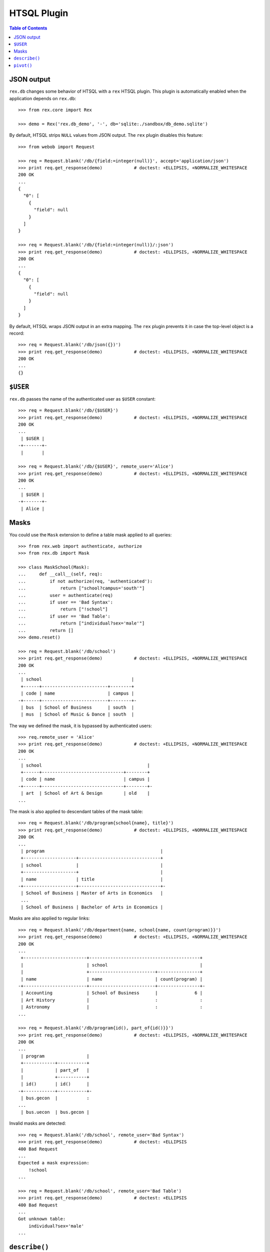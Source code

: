 ****************
  HTSQL Plugin
****************

.. contents:: Table of Contents


JSON output
===========

``rex.db`` changes some behavior of HTSQL with a ``rex`` HTSQL plugin.  This
plugin is automatically enabled when the application depends on ``rex.db``::

    >>> from rex.core import Rex

    >>> demo = Rex('rex.db_demo', '-', db='sqlite:./sandbox/db_demo.sqlite')

By default, HTSQL strips ``NULL`` values from JSON output.  The ``rex``
plugin disables this feature::

    >>> from webob import Request

    >>> req = Request.blank('/db/{field:=integer(null)}', accept='application/json')
    >>> print req.get_response(demo)            # doctest: +ELLIPSIS, +NORMALIZE_WHITESPACE
    200 OK
    ...
    {
      "0": [
        {
          "field": null
        }
      ]
    }

    >>> req = Request.blank('/db/{field:=integer(null)}/:json')
    >>> print req.get_response(demo)            # doctest: +ELLIPSIS, +NORMALIZE_WHITESPACE
    200 OK
    ...
    {
      "0": [
        {
          "field": null
        }
      ]
    }

By default, HTSQL wraps JSON output in an extra mapping.  The ``rex``
plugin prevents it in case the top-level object is a record::

    >>> req = Request.blank('/db/json({})')
    >>> print req.get_response(demo)            # doctest: +ELLIPSIS, +NORMALIZE_WHITESPACE
    200 OK
    ...
    {}


``$USER``
=========

``rex.db`` passes the name of the authenticated user as ``$USER`` constant::

    >>> req = Request.blank('/db/{$USER}')
    >>> print req.get_response(demo)            # doctest: +ELLIPSIS, +NORMALIZE_WHITESPACE
    200 OK
    ...
     | $USER |
    -+-------+-
     |       |

    >>> req = Request.blank('/db/{$USER}', remote_user='Alice')
    >>> print req.get_response(demo)            # doctest: +ELLIPSIS, +NORMALIZE_WHITESPACE
    200 OK
    ...
     | $USER |
    -+-------+-
     | Alice |


Masks
=====

You could use the ``Mask`` extension to define a table mask applied to all queries::

    >>> from rex.web import authenticate, authorize
    >>> from rex.db import Mask

    >>> class MaskSchool(Mask):
    ...     def __call__(self, req):
    ...         if not authorize(req, 'authenticated'):
    ...             return ["school?campus='south'"]
    ...         user = authenticate(req)
    ...         if user == 'Bad Syntax':
    ...             return ["!school"]
    ...         if user == 'Bad Table':
    ...             return ["individual?sex='male'"]
    ...         return []
    >>> demo.reset()

    >>> req = Request.blank('/db/school')
    >>> print req.get_response(demo)            # doctest: +ELLIPSIS, +NORMALIZE_WHITESPACE
    200 OK
    ...
     | school                                  |
     +------+-------------------------+--------+
     | code | name                    | campus |
    -+------+-------------------------+--------+-
     | bus  | School of Business      | south  |
     | mus  | School of Music & Dance | south  |

The way we defined the mask, it is bypassed by authenticated users::

    >>> req.remote_user = 'Alice'
    >>> print req.get_response(demo)            # doctest: +ELLIPSIS, +NORMALIZE_WHITESPACE
    200 OK
    ...
     | school                                        |
     +------+-------------------------------+--------+
     | code | name                          | campus |
    -+------+-------------------------------+--------+-
     | art  | School of Art & Design        | old    |
    ...

The mask is also applied to descendant tables of the mask table::

    >>> req = Request.blank('/db/program{school{name}, title}')
    >>> print req.get_response(demo)            # doctest: +ELLIPSIS, +NORMALIZE_WHITESPACE
    200 OK
    ...
     | program                                            |
     +--------------------+-------------------------------+
     | school             |                               |
     +--------------------+                               |
     | name               | title                         |
    -+--------------------+-------------------------------+-
     | School of Business | Master of Arts in Economics   |
     ...
     | School of Business | Bachelor of Arts in Economics |

Masks are also applied to regular links::

    >>> req = Request.blank('/db/department{name, school{name, count(program)}}')
    >>> print req.get_response(demo)            # doctest: +ELLIPSIS, +NORMALIZE_WHITESPACE
    200 OK
    ...
     +------------------------+------------------------------------------+
     |                        | school                                   |
     |                        +-------------------------+----------------+
     | name                   | name                    | count(program) |
    -+------------------------+-------------------------+----------------+-
     | Accounting             | School of Business      |              6 |
     | Art History            |                         :                :
     | Astronomy              |                         :                :
    ...

    >>> req = Request.blank('/db/program{id(), part_of{id()}}')
    >>> print req.get_response(demo)            # doctest: +ELLIPSIS, +NORMALIZE_WHITESPACE
    200 OK
    ...
     | program                |
     +------------+-----------+
     |            | part_of   |
     |            +-----------+
     | id()       | id()      |
    -+------------+-----------+-
     | bus.gecon  |           :
    ...
     | bus.uecon  | bus.gecon |

Invalid masks are detected::

    >>> req = Request.blank('/db/school', remote_user='Bad Syntax')
    >>> print req.get_response(demo)            # doctest: +ELLIPSIS
    400 Bad Request
    ...
    Expected a mask expression:
        !school
    ...

    >>> req = Request.blank('/db/school', remote_user='Bad Table')
    >>> print req.get_response(demo)            # doctest: +ELLIPSIS
    400 Bad Request
    ...
    Got unknown table:
        individual?sex='male'
    ...


``describe()``
==============

To determine the shape of the output, you can use the ``describe()`` command::

    >>> req = Request.blank('/db/school/:describe', accept='x-htsql/raw')
    >>> print req.get_response(demo)            # doctest: +ELLIPSIS, +NORMALIZE_WHITESPACE
    200 OK
    ...
    {
      "meta": {
        "domain": {
          "type": "list",
          "item": {
            "domain": {
              "type": "record",
              ...
            }
          }
        },
        ...
      }
    }

The ``describe()`` command requires one argument::

    >>> req = Request.blank('/db/describe()')
    >>> print req.get_response(demo)            # doctest: +ELLIPSIS, +NORMALIZE_WHITESPACE
    400 Bad Request
    ...
    Expected one argument
    While parsing:
        /describe()
         ^^^^^^^^^^


``pivot()``
===========

Use ``pivot()`` command to create a pivot table::

    >>> req = Request.blank('/db/school^campus{campus, count(^)}/:pivot', remote_user='Alice')
    >>> print req.get_response(demo)            # doctest: +ELLIPSIS, +NORMALIZE_WHITESPACE
    200 OK
    ...
     | school^campus       |
     +---------------------+
     | campus              |
     +-------+-----+-------+
     | north | old | south |
    -+-------+-----+-------+-
     |     1 |   4 |     2 |

By default, ``pivot()`` command uses the last two fields as the column label and a
summary value respectively.  You can explicitly specify which fields to use::

    >>> req = Request.blank('/db/school^campus{campus, count(^)}/:pivot(1,2)', remote_user='Alice')
    >>> print req.get_response(demo)            # doctest: +ELLIPSIS, +NORMALIZE_WHITESPACE
    200 OK
    ...
     | school^campus       |
     +---------------------+
     | campus              |
     +-------+-----+-------+
     | north | old | south |
    -+-------+-----+-------+-
     |     1 |   4 |     2 |

Out of range or non-numeric indexes are forbidden::

    >>> req = Request.blank('/db/school^campus{campus, count(^)}/:pivot(5)')
    >>> print req.get_response(demo)            # doctest: +ELLIPSIS, +NORMALIZE_WHITESPACE
    400 Bad Request
    ...
    'on' is out of range:
        5
    While processing:
        /school^campus{campus, count(^)}/:pivot(5)
                                          ^^^^^

    >>> req = Request.blank('/db/school^campus{campus, count(^)}/:pivot(1,5)')
    >>> print req.get_response(demo)            # doctest: +ELLIPSIS, +NORMALIZE_WHITESPACE
    400 Bad Request
    ...
    'by' is out of range:
        5
    While processing:
        /school^campus{campus, count(^)}/:pivot(1,5)
                                          ^^^^^

    >>> req = Request.blank('/db/school^campus{campus, count(^)}/:pivot(1,1)')
    >>> print req.get_response(demo)            # doctest: +ELLIPSIS, +NORMALIZE_WHITESPACE
    400 Bad Request
    ...
    'on' and 'by' should not coincide:
        1
    While processing:
        /school^campus{campus, count(^)}/:pivot(1,1)
                                          ^^^^^

    >>> req = Request.blank('/db/school^campus{campus, count(^)}/:pivot(code)')
    >>> print req.get_response(demo)            # doctest: +ELLIPSIS, +NORMALIZE_WHITESPACE
    400 Bad Request
    ...
    Expected an integer:
        code
    While parsing:
        /school^campus{campus, count(^)}/:pivot(code)
        ^^^^^^^^^^^^^^^^^^^^^^^^^^^^^^^^^^^^^^^^^^^^^

    >>> req = Request.blank('/db/school^campus{campus, count(^)}/:pivot(1,code)')
    >>> print req.get_response(demo)            # doctest: +ELLIPSIS, +NORMALIZE_WHITESPACE
    400 Bad Request
    ...
    Expected an integer:
        code
    While parsing:
        /school^campus{campus, count(^)}/:pivot(1,code)
        ^^^^^^^^^^^^^^^^^^^^^^^^^^^^^^^^^^^^^^^^^^^^^^^

From one to three arguments are expected::

    >>> req = Request.blank('/db/pivot()')
    >>> print req.get_response(demo)            # doctest: +ELLIPSIS, +NORMALIZE_WHITESPACE
    400 Bad Request
    ...
    Expected 1 to 3 arguments
    While parsing:
        /pivot()
         ^^^^^^^

The query must produce a list of records and the transformed fields must be
scalar::

    >>> req = Request.blank('/db/pivot(count(school))')
    >>> print req.get_response(demo)            # doctest: +ELLIPSIS, +NORMALIZE_WHITESPACE
    400 Bad Request
    ...
    Expected a list of records; got:
        integer
    While processing:
        /pivot(count(school))
         ^^^^^

    >>> req = Request.blank('/db/school^campus{/school,campus,count(school)}/:pivot')
    >>> print req.get_response(demo)            # doctest: +ELLIPSIS, +NORMALIZE_WHITESPACE
    400 Bad Request
    ...
    Cannot use pivot with:
        record(list(record(text, text, text)), text, integer)
    While processing:
        /school^campus{/school,campus,count(school)}/:pivot
                                                      ^^^^^

Unaffected fields must identify a row uniquely::

    >>> req = Request.blank('/db/school{campus,count(program)}/:pivot', remote_user='Alice')
    >>> print req.get_response(demo)            # doctest: +ELLIPSIS, +NORMALIZE_WHITESPACE
    400 Bad Request
    ...
    Got duplicate row:
        {'old', 7}
    While processing:
        /school{campus,count(program)}/:pivot
                                        ^^^^^


